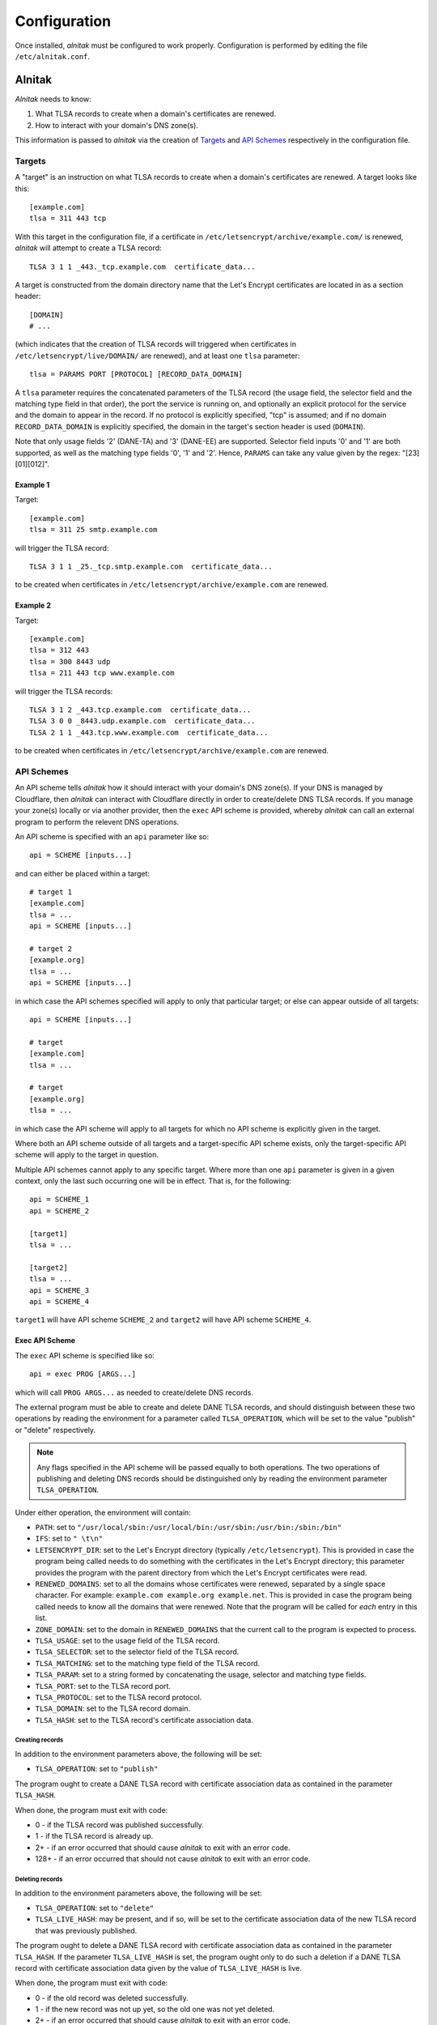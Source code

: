 
.. _Configuration:

Configuration
=============

Once installed, *alnitak* must be configured to work properly.
Configuration is performed by editing the file ``/etc/alnitak.conf``.

Alnitak
#######

*Alnitak* needs to know:

1. What TLSA records to create when a domain's certificates are renewed.
2. How to interact with your domain's DNS zone(s).

This information is passed to *alnitak* via the creation of `Targets`_ and
`API Schemes`_ respectively in the configuration file.

Targets
*******

A "target" is an instruction on what TLSA records to create when a domain's
certificates are renewed. A target looks like this::

    [example.com]
    tlsa = 311 443 tcp

With this target in the configuration file, if a certificate in
``/etc/letsencrypt/archive/example.com/`` is renewed, *alnitak* will attempt
to create a TLSA record::

    TLSA 3 1 1 _443._tcp.example.com  certificate_data...

A target is constructed from the domain directory name that the Let's Encrypt
certificates are located in as a section header::

    [DOMAIN]
    # ...

(which indicates that the creation of TLSA records will triggered when
certificates in ``/etc/letsencrypt/live/DOMAIN/`` are renewed), and at least
one ``tlsa`` parameter::

    tlsa = PARAMS PORT [PROTOCOL] [RECORD_DATA_DOMAIN]

A ``tlsa`` parameter requires the concatenated parameters of the TLSA record
(the usage field, the selector field and the matching type field in that
order), the port the service is running on, and optionally an explicit
protocol for the service and the domain to appear in the record.
If no protocol is explicitly specified, "tcp" is assumed; and if no domain
``RECORD_DATA_DOMAIN`` is explicitly specified, the domain in the target's
section header is used (``DOMAIN``).

Note that only usage fields '2' (DANE-TA) and '3' (DANE-EE) are supported.
Selector field inputs '0' and '1' are both supported, as well as the matching
type fields '0', '1' and '2'. Hence, ``PARAMS`` can take any value given by
the regex: "[23][01][012]".

Example 1
+++++++++

Target::

    [example.com]
    tlsa = 311 25 smtp.example.com

will trigger the TLSA record::

    TLSA 3 1 1 _25._tcp.smtp.example.com  certificate_data...

to be created when certificates in ``/etc/letsencrypt/archive/example.com``
are renewed.

Example 2
+++++++++

Target::

    [example.com]
    tlsa = 312 443
    tlsa = 300 8443 udp
    tlsa = 211 443 tcp www.example.com

will trigger the TLSA records::

    TLSA 3 1 2 _443.tcp.example.com  certificate_data...
    TLSA 3 0 0 _8443.udp.example.com  certificate_data...
    TLSA 2 1 1 _443.tcp.www.example.com  certificate_data...

to be created when certificates in ``/etc/letsencrypt/archive/example.com``
are renewed.


API Schemes
***********

An API scheme tells *alnitak* how it should interact with your domain's DNS
zone(s). If your DNS is managed by Cloudflare, then *alnitak* can interact
with Cloudflare directly in order to create/delete DNS TLSA records. If you
manage your zone(s) locally or via another provider, then the ``exec`` API
scheme is provided, whereby *alnitak* can call an external program to perform
the relevent DNS operations.

An API scheme is specified with an ``api`` parameter like so::

    api = SCHEME [inputs...]

and can either be placed within a target::

    # target 1
    [example.com]
    tlsa = ...
    api = SCHEME [inputs...]

    # target 2
    [example.org]
    tlsa = ...
    api = SCHEME [inputs...]

in which case the API schemes specified will apply to only that particular
target; or else can appear outside of all targets::

    api = SCHEME [inputs...]

    # target
    [example.com]
    tlsa = ...

    # target
    [example.org]
    tlsa = ...

in which case the API scheme will apply to all targets for which no API scheme
is explicitly given in the target.

Where both an API scheme outside of all targets and a target-specific API
scheme exists, only the target-specific API scheme will apply to the target in
question.

Multiple API schemes cannot apply to any specific target. Where more than one
``api`` parameter is given in a given context, only the last such occurring one
will be in effect. That is, for the following::

    api = SCHEME_1
    api = SCHEME_2

    [target1]
    tlsa = ...

    [target2]
    tlsa = ...
    api = SCHEME_3
    api = SCHEME_4

``target1`` will have API scheme ``SCHEME_2`` and ``target2``
will have API scheme ``SCHEME_4``.


Exec API Scheme
+++++++++++++++

The ``exec`` API scheme is specified like so::

    api = exec PROG [ARGS...]

which will call ``PROG ARGS...`` as needed to create/delete DNS records.

The external program must be able to create and delete DANE TLSA records,
and should distinguish between these two operations by reading the
environment for a parameter called ``TLSA_OPERATION``, which will be set
to the value "publish" or "delete" respectively.

.. note::

   Any flags specified in the API scheme will be passed equally to both
   operations. The two operations of publishing and deleting DNS records
   should be distinguished only by reading the environment parameter
   ``TLSA_OPERATION``.

Under either operation, the environment will contain:

* ``PATH``: set to ``"/usr/local/sbin:/usr/local/bin:/usr/sbin:/usr/bin:/sbin:/bin"``
* ``IFS``: set to ``" \t\n"``
* ``LETSENCRYPT_DIR``: set to the Let's Encrypt directory (typically
  ``/etc/letsencrypt``). This is provided in case the program being called
  needs to do something with the certificates in the Let's Encrypt directory;
  this parameter provides the program with the parent directory from which
  the Let's Encrypt certificates were read.
* ``RENEWED_DOMAINS``: set to all the domains whose certificates were
  renewed, separated by a single space character. For example: ``example.com example.org example.net``. This is provided in case the program being called
  needs to know all the domains that were renewed. Note that the program will
  be called for *each* entry in this list.
* ``ZONE_DOMAIN``: set to the domain in ``RENEWED_DOMAINS`` that the current
  call to the program is expected to process.
* ``TLSA_USAGE``: set to the usage field of the TLSA record.
* ``TLSA_SELECTOR``: set to the selector field of the TLSA record.
* ``TLSA_MATCHING``: set to the matching type field of the TLSA record.
* ``TLSA_PARAM``: set to a string formed by concatenating the usage, selector and matching type fields.
* ``TLSA_PORT``: set to the TLSA record port.
* ``TLSA_PROTOCOL``: set to the TLSA record protocol.
* ``TLSA_DOMAIN``: set to the TLSA record domain.
* ``TLSA_HASH``: set to the TLSA record's certificate association data.

Creating records
----------------

In addition to the environment parameters above, the following will be set:

* ``TLSA_OPERATION``: set to ``"publish"``

The program ought to create a DANE TLSA record with certificate association
data as contained in the parameter ``TLSA_HASH``.

When done, the program must exit with code:

* 0     -  if the TLSA record was published successfully.
* 1     -  if the TLSA record is already up.
* 2+    -  if an error occurred that should cause *alnitak* to exit with an
  error code.
* 128+  -  if an error occurred that should not cause *alnitak* to exit with
  an error code.

Deleting records
----------------

In addition to the environment parameters above, the following will be set:

* ``TLSA_OPERATION``: set to ``"delete"``
* ``TLSA_LIVE_HASH``: may be present, and if so, will be set to the
  certificate association data of the new TLSA record that was previously
  published.

The program ought to delete a DANE TLSA record with certificate association
data as contained in the parameter ``TLSA_HASH``. If the parameter
``TLSA_LIVE_HASH`` is set, the program ought only to do such a deletion if a
DANE TLSA record with certificate association data given by the value of
``TLSA_LIVE_HASH`` is live.

When done, the program must exit with code:

* 0     - if the old record was deleted successfully.
* 1     - if the new record was not up yet, so the old one was not yet deleted.
* 2+    - if an error occurred that should cause *alnitak* to exit with an
  error code.
* 128+  - if an error occurred that should not cause *alnitak* to exit with
  an error code.

Example Code
------------

Here is an outline of some basic bash shell code that will help illustrate
the above requirements:

.. code-block:: bash

    #!/bin/bash
    #
    # api_get()    - check if a DNS record is live
    # api_post()   - publish a DNS record
    # api_delete() - delete a DNS record


    # set 'json' to the json data of the record we will be processing:
    read -d = json <<EOF
    { "tlsa": "_$TLSA_PORT._$TLSA_PROTOCOL._$TLSA_DOMAIN",
      "data": {
        "usage": $TLSA_USAGE,
        "selector": $TLSA_SELECTOR,
        "matching_type": $TLSA_MATCHING
        "certificate_data": "$TLSA_HASH"
        }
    }
    =
    EOF

    # set 'json_new' for when 'TLSA_LIVE_HASH' is set. If not set we
    # won't use this anyway
    read -d = json_new <<EOF
    { "tlsa": "_$TLSA_PORT._$TLSA_PROTOCOL._$TLSA_DOMAIN",
      "data": {
        "usage": $TLSA_USAGE,
        "selector": $TLSA_SELECTOR,
        "matching_type": $TLSA_MATCHING
        "certificate_data": "$TLSA_LIVE_HASH"
        }
    }
    =
    EOF


    # delete a TLSA record
    if [[ "$TLSA_OPERATION" == "delete" ]]; then

        # if 'TLSA_LIVE_HASH' is set, we must first check if that
        # record is live before we can delete anything:
        if [[ -z "$TLSA_LIVE_HASH" ]]; then
            # 'TLSA_LIVE_HASH' not set; unconditionally delete the
            # old TLSA record:
            if api_delete "$json"; then
                exit 0
            else
                exit 2
            fi
        else
            # first we need to check if the new TLSA record is up:
            if api_get "$json_new"; then
                # new TLSA record is up; we can delete the old one...
                if api_delete "$json"; then
                    exit 0
                else
                    exit 2
                fi
            else
                # new TLSA not yet up; we cannot delete the old
                # one yet...
                exit 1
            fi
        fi

    # publish a TLSA record
    else
        # check if record is already up:
        if api_get "$json"; then
            # record is already up
            exit 1
        else
            # record not already up
            if api_post "$json"; then
                exit 0
            else
                exit 2
            fi
        fi
    fi


Cloudflare API Scheme
+++++++++++++++++++++

The ``cloudflare`` API scheme is specified either like::

    api = cloudlfare email:EMAIL key:KEY

where ``EMAIL`` and ``KEY`` are your Cloudflare API login credentials;
or alternatively::

    api = cloudflare FILE

where ``FILE`` is the location of the file that contains the credentials.
Where a credentials file is given, it should contain::

    # comments are allowed
    dns_cloudflare_email=EMAIL  # comments allowed here too
     dns_cloudflare_api_key =  KEY  # whitespace is also allowed

It is recommended to use a credentials file rather than placing the
credentials directly in the configuration file.
The credentials file should also be appropriately secured against arbitrary
access. *Alnitak* needs root permissions to operate, and will open the file
as root, so as restrictive a set of permissions as operationally necessary
should be considered. At least the file should not be world readable or
writable.

.. note::

   The format for the credentials file is designed to be able to read the
   file that certbot itself needs to interact with Cloudflare in order to
   renew a certificate (if utilized; for example if you generated a wildcard
   certificate). This means that if such a file exists on your system,
   you can reuse it for *alnitak* and do not need to expose your credentials
   in two different files.


Other Commands
**************

The following commands can also be placed anywhere in the configuration
file::

    dane_directory = /dir

will set the directory in which the dane certificates will be located to
``/dir``. The default value is ``/etc/alnitak/dane``. The command-line
equivalent is the flag ``--dane-directory`` (or ``-D``).

::

    letsencrypt_directory = /dir

will search for Let's Encrypt certificate in ``/dir`` instead of the default
``/etc/letsencrypt/``. The command-line equivalent is the flag
``--letsencrypt-directory`` (or ``-C``).

::

    ttl = N

will set the time-to-live value for the TLSA record renewal to ``N`` seconds
(see :ref:`Running` for more info). The default value is 86400 (1 day).
The command-line equivalent is the flag ``--ttl`` (or ``-t``).

::

    log_level = <no|normal|verbose|debug>

will set the logging level to the desired value (``normal`` is the default).
The only difference between setting the logging level in the configuration
file instead of at the command line (via the ``-L`` or ``--log-level``
flag) is that certain logging output from the reading of the
configuration file itself will be missed. This is often not an issue, since
the filesystem/DNS actions of the program are the real targets of the
logging mechanisms.
If, however, you do want to capture configuration file parsing in the log
file, then you must use the equivalent command-line flag instead.


.. _ConfCertbot:

Certbot
#######

*Alnitak* is designed to run on certbot's pre-hook and deploy-hook in order
to ensure that certificates being used by a service do not break DANE
authentication (see :ref:`HAW` for more details).
As such, whenever *alnitak* is being used to manage DANE TLSA records, all
certbot renewals **must** call *alnitak* on these hooks in order for DANE
authentication to continue working.

When running certbot explicitly, simply ensure the hooks are specified::

    $ certbot renew --pre-hook "alnitak pre" --deploy-hook "alnitak deploy" ...

You must run ``alnitak pre`` on the certbot pre-hook and ``alnitak deploy``
on the certbot deploy-hook.

The command ``alnitak pre ...`` ensures that dane certificates are prepared
for a potential certificate renewal (amongst other things). Likewise, the
command ``alnitak deploy`` ensures that dane certificates are either
restored if no renewal occurs, or creates DANE TLSA records otherwise.

When certificate renewal is automated, either as a cron job or systemd timer,
the hooks must be set in the Let's Encrypt renewal configuration files (in the
directory ``/etc/letsencrypt/renewal``); the following lines must be added to
the ``renewalparams`` section::

    [renewalparams]
    pre_hook = alnitak pre
    renew_hook = alnitak deploy

These changes must be made to all such renewal configuration files for which
you wish *alnitak* to manage DANE TLSA records.

Technically, ``alnitak pre`` needs to be run before certbot renewal occurs,
and ``alnitak deploy`` needs to be run after certbot renewal occurs and be
given a list of domains that were renewed in the environment parameter
``RENEWED_DOMAINS`` (space or tab delimited).
The most convenient way to do this is on the certbot pre and deploy hooks, but
it is not necessary.

.. warning::

   Do not run ``alnitak deploy`` on certbot's post-hook. *Alnitak* needs to
   know which domains were renewed, and the environment parameter
   ``RENEWED_DOMAINS`` is not set on the post-hook; it is only set on the
   deploy hook.
   Older versions of certbot may be in conflict with this prescription.
   Ensure that ``alnitak deploy`` runs on whichever hook sets
   ``RENEWED_DOMAINS`` and things will work fine.


System
######

In addition to running on certbot's pre and deploy hooks whenever a
certificate renewal occurs, *alnitak* also needs to run periodically on the
system so that any certificates that were being held back until the new
certificates' DANE TLSA records go live will be switched to the new ones when
they do. Here, you simply need to run *alnitak* (without any special flags)
however often you like. For example, as a cron job every day at 1am and 1pm::

    # crontab
    PATH = /usr/local/bin:/usr/local/sbin:/usr/bin:/usr/sbin:/bin:/sbin
    #
    # m h  dom mon dow   command
    0 1,13 *   *   *     alnitak

The times chosen to run at can be anything that is convenient: when
*alnitak* is called, it will check if the DNS records are live only after a
set period of time has elapsed in order to allow the changes to the zone to
propagate. By default this time is set to 24 hours, but can be adjusted with
the ``--ttl`` flag.


